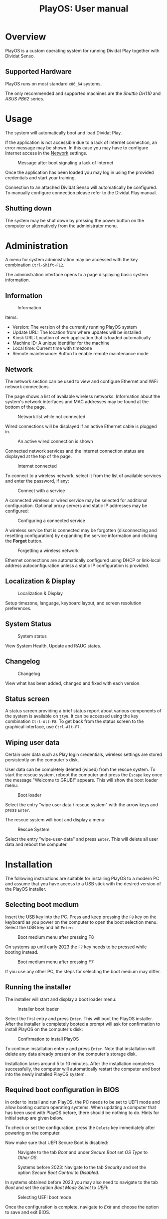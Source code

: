 #+TITLE: PlayOS: User manual

* Overview

PlayOS is a custom operating system for running Dividat Play together with Dividat Senso.

** Supported Hardware

PlayOS runs on most standard ~x86_64~ systems.

The only recommended and supported machines are the /Shuttle DH110/ and /ASUS PB62/ series.

* Usage

The system will automatically boot and load Dividat Play.

If the application is not accessible due to a lack of Internet connection, an error message may be shown. In this case you may have to configure Internet access in the [[network][Network]] settings.

#+CAPTION: Message after boot signaling a lack of Internet
#+NAME: fig:kiosk-no-internet
#+attr_html: :width 400px
[[../screenshots/kiosk-no-internet.png]]

Once the application has been loaded you may log in using the provided credentials and start your training.

Connection to an attached Dividat Senso will automatically be configured. To manually configure connection please refer to the Dividat Play manual.

** Shutting down

The system may be shut down by pressing the power button on the computer or alternatively from the administrator menu.

* Administration

<<administration>>A menu for system administration may be accessed with the key combination ~Ctrl-Shift-F12~.

The administration interface opens to a page displaying basic system information.

** Information

#+CAPTION: Information
#+NAME: fig:controller-information
#+attr_html: :width 800px
[[../screenshots/controller-information.png]]

Items:

- Version: The version of the currently running PlayOS system
- Update URL: The location from where updates will be installed
- Kiosk URL: Location of web application that is loaded automatically
- Machine ID: A unique identifier for the machine
- Local time: Current time with timezone
- Remote maintenance: Button to enable remote maintenance mode


** Network

<<network>>The network section can be used to view and configure Ethernet and WiFi network connections.

The page shows a list of available wireless networks. Information about the system's network interfaces and MAC addresses may be found at the bottom of the page.

#+CAPTION: Network list while not connected
#+NAME: fig:controller-network-not-connected
#+attr_html: :width 800px
[[../screenshots/controller-network-not-connected.png]]

Wired connections will be displayed if an active Ethernet cable is plugged in.

#+CAPTION: An active wired connection is shown
#+NAME: fig:controller-network-wired-connected
#+attr_html: :width 800px
[[../screenshots/controller-network-wired-connected.png]]

Connected network services and the Internet connection status are displayed at the top of the page.

#+CAPTION: Internet connected
#+NAME: fig:controller-network-connected
#+attr_html: :width 800px
[[../screenshots/controller-network-connected.png]]

To connect to a wireless network, select it from the list of available services and enter the password, if any:

#+CAPTION: Connect with a service
#+NAME: fig:controller-network-connect
#+attr_html: :width 800px
[[../screenshots/controller-network-connect.png]]

A connected wireless or wired service may be selected for additional configuration. Optional proxy servers and static IP addresses may be configured:

#+CAPTION: Configuring a connected service
#+NAME: fig:controller-network-proxy
#+attr_html: :width 800px
[[../screenshots/controller-network-proxy.png]]

A wireless service that is connected may be forgotten (disconnecting and resetting configuration) by expanding the service information and clicking the *Forget* button.

#+CAPTION: Forgetting a wireless network
#+NAME: fig:controller-network-remove
#+attr_html: :width 800px
[[../screenshots/controller-network-remove.png]]

Ethernet connections are automatically configured using DHCP or link-local address autoconfiguration unless a static IP configuration is provided.

** Localization & Display

#+CAPTION: Localization & Display
#+NAME: fig:controller-localization
#+attr_html: :width 800px
[[../screenshots/controller-localization.png]]

Setup timezone, language, keyboard layout, and screen resolution preferences.

** System Status

#+CAPTION: System status
#+NAME: fig:controller-system-status
#+attr_html: :width 800px
[[../screenshots/controller-system-status.png]]

View System Health, Update and RAUC states.

** Changelog

#+CAPTION: Changelog
#+NAME: fig:controller-changelog
#+attr_html: :width 800px
[[../screenshots/controller-changelog.png]]

View what has been added, changed and fixed with each version.

** Status screen

A status screen providing a brief status report about various components of the system is available on ~tty8~. It can be accessed using the key combination ~Ctrl-Alt-F8~. To get back from the status screen to the graphical interface, use ~Ctrl-Alt-F7~.

** Wiping user data

Certain user data such as Play login credentials, wireless settings are stored persistently on the computer's disk.

User data can be completely deleted (wiped) from the rescue system. To start the rescue system, reboot the computer and press the ~Escape~ key once the message "Welcome to GRUB!" appears. This will show the boot loader menu:

#+CAPTION: Boot loader
#+NAME: fig:boot-loader
#+attr_html: :width 800px
[[../screenshots/boot-loader.png]]

Select the entry "wipe user data / rescue system" with the arrow keys and press ~Enter~.

The rescue system will boot and display a menu:

#+CAPTION: Rescue System
#+NAME:   fig:rescue-system
#+attr_html: :width 800px
[[../screenshots/rescue-system.png]]

Select the entry "wipe-user-data" and press ~Enter~. This will delete all user data and reboot the computer.

* Installation

The following instructions are suitable for installing PlayOS to a modern PC and assume that you have access to a USB stick with the desired version of the PlayOS installer.

** Selecting boot medium

<<selecting-boot-medium>>Insert the USB key into the PC. Press and keep pressing the ~F8~ key on the keyboard as you power on the computer to open the boot selection menu. Select the USB key and hit ~Enter~:

#+CAPTION: Boot medium menu after pressing F8
#+NAME: fig:boot-selection
#+attr_html: :width 800px
[[../screenshots/boot-selection.png]]

On systems up until early 2023 the ~F7~ key needs to be pressed while booting instead.

#+CAPTION: Boot medium menu after pressing F7
#+NAME: fig:boot-selection-dh110
#+attr_html: :width 800px
[[../screenshots/boot-selection-dh110.png]]

If you use any other PC, the steps for selecting the boot medium may differ.

** Running the installer

The installer will start and display a boot loader menu:

#+CAPTION: Installer boot loader
#+NAME: fig:installer-boot-loader.png
#+attr_html: :width 800px
[[../screenshots/installer-boot-loader.png]]

Select the first entry and press ~Enter~. This will boot the PlayOS installer. After the installer is completely booted a prompt will ask for confirmation to install PlayOS on the computer's disk:

#+CAPTION: Confirmation to install PlayOS
#+NAME: fig:install-playos.png
#+attr_html: :width 800px
[[../screenshots/install-playos.png]]

To continue installation enter ~y~ and press ~Enter~. Note that installation will delete any data already present on the computer's storage disk.

Installation takes around 5 to 10 minutes. After the installation completes successfully, the computer will automatically restart the computer and boot into the newly installed PlayOS system.

** Required boot configuration in BIOS

In order to install and run PlayOS, the PC needs to be set to UEFI mode and allow booting custom operating systems. When updating a computer that has been used with PlayOS before, there should be nothing to do. Hints for initial setup are given below.

To check or set the configuration, press the ~Delete~ key immediately after powering on the computer.

Now make sure that UEFI Secure Boot is disabled:

#+CAPTION: Navigate to the tab /Boot/ and under /Secure Boot/ set /OS Type/ to /Other OS/.
#+NAME: fig:secure-boot
#+attr_html: :width 800px
[[../screenshots/secure-boot.png]]

#+CAPTION: Systems before 2023: Navigate to the tab /Security/ and set the option /Secure Boot Control/ to /Disabled/.
#+NAME: fig:secure-boot-dh110
#+attr_html: :width 800px
[[../screenshots/secure-boot-dh110.png]]

In systems obtained before 2023 you may also need to navigate to the tab /Boot/ and set the option /Boot Mode Select/ to /UEFI/:

#+CAPTION: Selecting UEFI boot mode
#+NAME: fig:bios-uefi
#+attr_html: :width 800px
[[../screenshots/bios-uefi.png]]

Once the configuration is complete, navigate to /Exit/ and choose the option to save and exit BIOS.

* Live System

A live system build of PlayOS is available and can be pointed to experimental versions of Play or other web addresses to allow for easy evaluation. This version of PlayOS boots from removable media such as USB keys and has no persistent storage at all. Any configuration done when booted will be reset to defaults on next boot.

See the section on [[selecting-boot-medium][selecting a boot medium]] to find out how to start a live system from a USB stick. Once started, network and other configuration can be set in the [[administration][administration]] interface.

